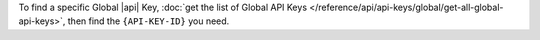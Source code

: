 To find a specific Global |api| Key,
:doc:`get the list of Global API Keys </reference/api/api-keys/global/get-all-global-api-keys>`,
then find the ``{API-KEY-ID}`` you need.
